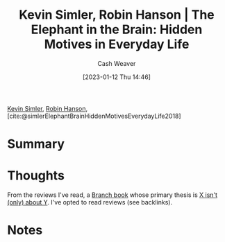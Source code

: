 :PROPERTIES:
:ID:       fb0b2586-5705-4114-b735-7062ccd56043
:LAST_MODIFIED: [2023-09-05 Tue 20:22]
:ROAM_REFS: [cite:@simlerElephantBrainHiddenMotivesEverydayLife2018]
:END:
#+title: Kevin Simler, Robin Hanson | The Elephant in the Brain: Hidden Motives in Everyday Life
#+hugo_custom_front_matter: :slug "fb0b2586-5705-4114-b735-7062ccd56043"
#+author: Cash Weaver
#+date: [2023-01-12 Thu 14:46]
#+filetags: :reference:

[[id:2ea6df4a-a690-48c6-a5b6-1ca6f4bf87cf][Kevin Simler]], [[id:c5c893c1-84c9-4ea7-9cad-ba258e494400][Robin Hanson]], [cite:@simlerElephantBrainHiddenMotivesEverydayLife2018]

* Summary
* Thoughts
From the reviews I've read, a [[id:065a0303-c2d3-40a0-a8fb-793f19f02526][Branch book]] whose primary thesis is [[id:064e87e5-6a2d-480f-9cab-9ae1c1cc3ba4][X isn't (only) about Y]]. I've opted to read reviews (see backlinks).
* Notes
* Flashcards :noexport:
#+print_bibliography:
